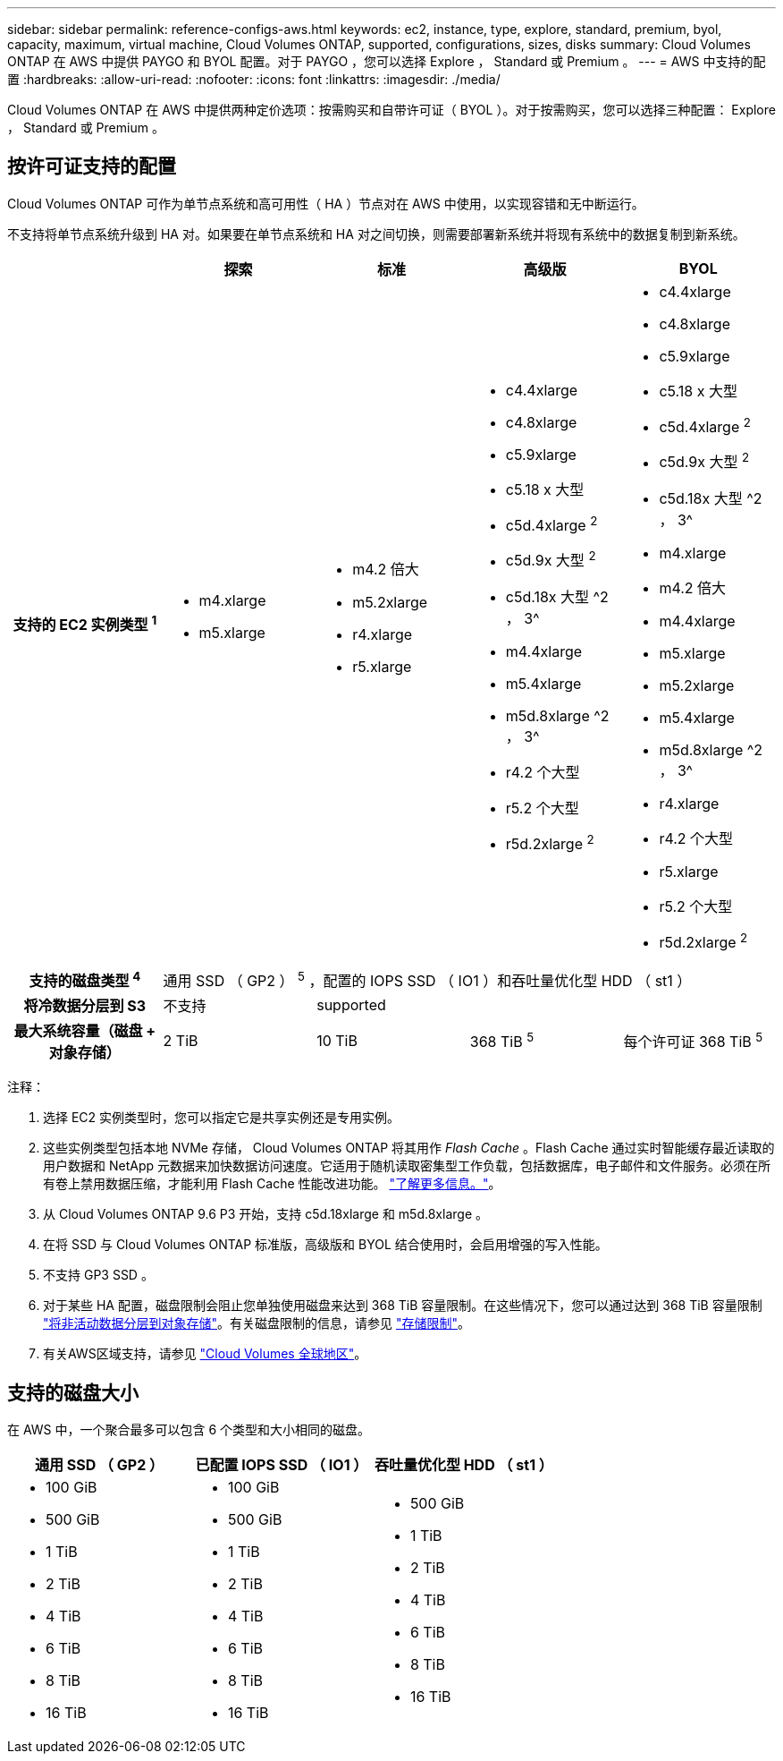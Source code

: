 ---
sidebar: sidebar 
permalink: reference-configs-aws.html 
keywords: ec2, instance, type, explore, standard, premium, byol, capacity, maximum, virtual machine, Cloud Volumes ONTAP, supported, configurations, sizes, disks 
summary: Cloud Volumes ONTAP 在 AWS 中提供 PAYGO 和 BYOL 配置。对于 PAYGO ，您可以选择 Explore ， Standard 或 Premium 。 
---
= AWS 中支持的配置
:hardbreaks:
:allow-uri-read: 
:nofooter: 
:icons: font
:linkattrs: 
:imagesdir: ./media/


[role="lead"]
Cloud Volumes ONTAP 在 AWS 中提供两种定价选项：按需购买和自带许可证（ BYOL ）。对于按需购买，您可以选择三种配置： Explore ， Standard 或 Premium 。



== 按许可证支持的配置

Cloud Volumes ONTAP 可作为单节点系统和高可用性（ HA ）节点对在 AWS 中使用，以实现容错和无中断运行。

不支持将单节点系统升级到 HA 对。如果要在单节点系统和 HA 对之间切换，则需要部署新系统并将现有系统中的数据复制到新系统。

[cols="h,d,d,d,d"]
|===
|  | 探索 | 标准 | 高级版 | BYOL 


| 支持的 EC2 实例类型 ^1^  a| 
* m4.xlarge
* m5.xlarge

 a| 
* m4.2 倍大
* m5.2xlarge
* r4.xlarge
* r5.xlarge

 a| 
* c4.4xlarge
* c4.8xlarge
* c5.9xlarge
* c5.18 x 大型
* c5d.4xlarge ^2^
* c5d.9x 大型 ^2^
* c5d.18x 大型 ^2 ， 3^
* m4.4xlarge
* m5.4xlarge
* m5d.8xlarge ^2 ， 3^
* r4.2 个大型
* r5.2 个大型
* r5d.2xlarge ^2^

 a| 
* c4.4xlarge
* c4.8xlarge
* c5.9xlarge
* c5.18 x 大型
* c5d.4xlarge ^2^
* c5d.9x 大型 ^2^
* c5d.18x 大型 ^2 ， 3^
* m4.xlarge
* m4.2 倍大
* m4.4xlarge
* m5.xlarge
* m5.2xlarge
* m5.4xlarge
* m5d.8xlarge ^2 ， 3^
* r4.xlarge
* r4.2 个大型
* r5.xlarge
* r5.2 个大型
* r5d.2xlarge ^2^




| 支持的磁盘类型 ^4^ 4+| 通用 SSD （ GP2 ） ^5^ ，配置的 IOPS SSD （ IO1 ）和吞吐量优化型 HDD （ st1 ） 


| 将冷数据分层到 S3 | 不支持 3+| supported 


| 最大系统容量（磁盘 + 对象存储） | 2 TiB | 10 TiB | 368 TiB ^5^ | 每个许可证 368 TiB ^5^ 
|===
注释：

. 选择 EC2 实例类型时，您可以指定它是共享实例还是专用实例。
. 这些实例类型包括本地 NVMe 存储， Cloud Volumes ONTAP 将其用作 _Flash Cache_ 。Flash Cache 通过实时智能缓存最近读取的用户数据和 NetApp 元数据来加快数据访问速度。它适用于随机读取密集型工作负载，包括数据库，电子邮件和文件服务。必须在所有卷上禁用数据压缩，才能利用 Flash Cache 性能改进功能。 link:reference-limitations-aws.html#flash-cache-limitations["了解更多信息。"]。
. 从 Cloud Volumes ONTAP 9.6 P3 开始，支持 c5d.18xlarge 和 m5d.8xlarge 。
. 在将 SSD 与 Cloud Volumes ONTAP 标准版，高级版和 BYOL 结合使用时，会启用增强的写入性能。
. 不支持 GP3 SSD 。
. 对于某些 HA 配置，磁盘限制会阻止您单独使用磁盘来达到 368 TiB 容量限制。在这些情况下，您可以通过达到 368 TiB 容量限制 https://docs.netapp.com/us-en/bluexp-cloud-volumes-ontap/concept-data-tiering.html["将非活动数据分层到对象存储"^]。有关磁盘限制的信息，请参见 link:reference-limits-aws.html["存储限制"]。
. 有关AWS区域支持，请参见 https://bluexp.netapp.com/cloud-volumes-global-regions["Cloud Volumes 全球地区"^]。




== 支持的磁盘大小

在 AWS 中，一个聚合最多可以包含 6 个类型和大小相同的磁盘。

[cols="3*"]
|===
| 通用 SSD （ GP2 ） | 已配置 IOPS SSD （ IO1 ） | 吞吐量优化型 HDD （ st1 ） 


 a| 
* 100 GiB
* 500 GiB
* 1 TiB
* 2 TiB
* 4 TiB
* 6 TiB
* 8 TiB
* 16 TiB

 a| 
* 100 GiB
* 500 GiB
* 1 TiB
* 2 TiB
* 4 TiB
* 6 TiB
* 8 TiB
* 16 TiB

 a| 
* 500 GiB
* 1 TiB
* 2 TiB
* 4 TiB
* 6 TiB
* 8 TiB
* 16 TiB


|===